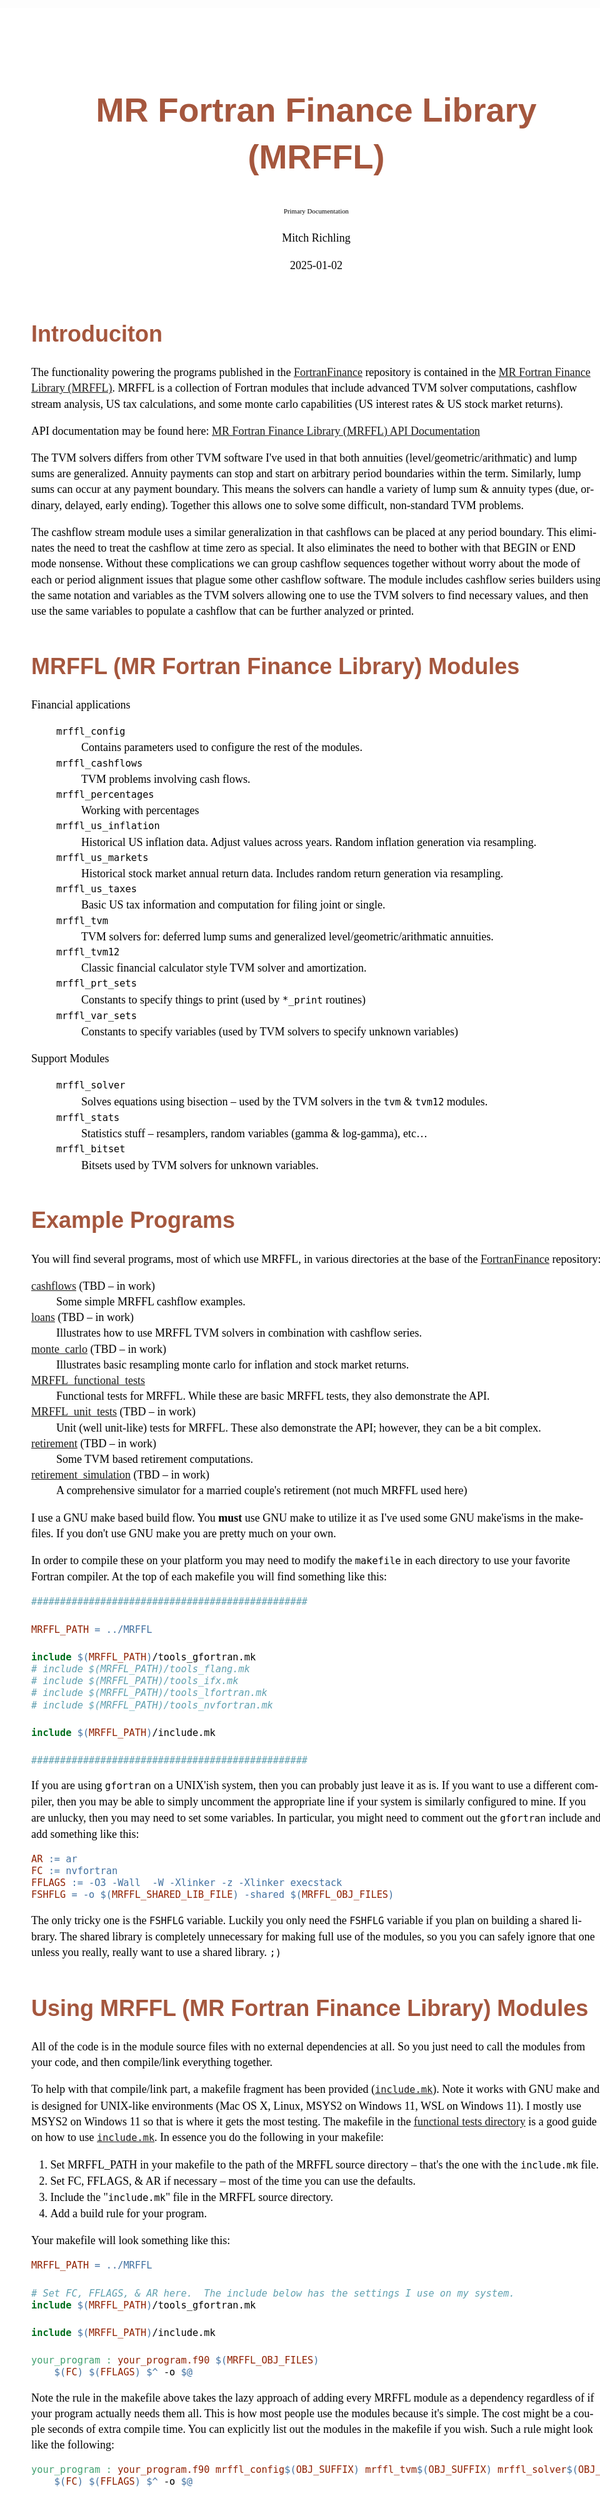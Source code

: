 # -*- Mode:Org; Coding:utf-8; fill-column:158 -*-
# ######################################################################################################################################################.H.S.##
# FILE:        README.org
#+TITLE:       MR Fortran Finance Library (MRFFL)
#+SUBTITLE:    Primary Documentation
#+AUTHOR:      Mitch Richling
#+EMAIL:       http://www.mitchr.me/
#+DATE:        2025-01-02
#+DESCRIPTION: MR Fortran Finance Library (MRFFL) documentation landing page
#+KEYWORDS:    finance fortran monte carlo inflation cashflow time value of money tvm percentages taxes stock market
#+LANGUAGE:    en
#+OPTIONS:     num:t toc:nil \n:nil @:t ::t |:t ^:nil -:t f:t *:t <:t skip:nil d:nil todo:t pri:nil H:5 p:t author:t html-scripts:nil 
#+SEQ_TODO:    TODO:NEW(t)                         TODO:WORK(w)    TODO:HOLD(h)    | TODO:FUTURE(f)   TODO:DONE(d)    TODO:CANCELED(c)
#+PROPERTY: header-args :eval never-export
#+HTML_HEAD: <style>body { width: 95%; margin: 2% auto; font-size: 18px; line-height: 1.4em; font-family: Georgia, serif; color: black; background-color: white; }</style>
# Change max-width to get wider output -- also note #content style below
#+HTML_HEAD: <style>body { min-width: 500px; max-width: 1024px; }</style>
#+HTML_HEAD: <style>h1,h2,h3,h4,h5,h6 { color: #A5573E; line-height: 1em; font-family: Helvetica, sans-serif; }</style>
#+HTML_HEAD: <style>h1,h2,h3 { line-height: 1.4em; }</style>
#+HTML_HEAD: <style>h1.title { font-size: 3em; }</style>
#+HTML_HEAD: <style>.subtitle { font-size: 0.6em; }</style>
#+HTML_HEAD: <style>h4,h5,h6 { font-size: 1em; }</style>
#+HTML_HEAD: <style>.org-src-container { border: 1px solid #ccc; box-shadow: 3px 3px 3px #eee; font-family: Lucida Console, monospace; font-size: 80%; margin: 0px; padding: 0px 0px; position: relative; }</style>
#+HTML_HEAD: <style>.org-src-container>pre { line-height: 1.2em; padding-top: 1.5em; margin: 0.5em; background-color: #404040; color: white; overflow: auto; }</style>
#+HTML_HEAD: <style>.org-src-container>pre:before { display: block; position: absolute; background-color: #b3b3b3; top: 0; right: 0; padding: 0 0.2em 0 0.4em; border-bottom-left-radius: 8px; border: 0; color: white; font-size: 100%; font-family: Helvetica, sans-serif;}</style>
#+HTML_HEAD: <style>pre.example { white-space: pre-wrap; white-space: -moz-pre-wrap; white-space: -o-pre-wrap; font-family: Lucida Console, monospace; font-size: 80%; background: #404040; color: white; display: block; padding: 0em; border: 2px solid black; }</style>
#+HTML_HEAD: <style>blockquote { margin-bottom: 0.5em; padding: 0.5em; background-color: #FFF8DC; border-left: 2px solid #A5573E; border-left-color: rgb(255, 228, 102); display: block; margin-block-start: 1em; margin-block-end: 1em; margin-inline-start: 5em; margin-inline-end: 5em; } </style>
# Change the following to get wider output -- also note body style above
#+HTML_HEAD: <style>#content { max-width: 60em; }</style>
#+HTML_LINK_HOME: https://github.com/richmit/FortranFinance
#+HTML_LINK_UP: https://richmit.github.io/FortranFinance/index.html
# ######################################################################################################################################################.H.E.##

* Introduciton
:PROPERTIES:
:CUSTOM_ID: intro
:END:

The functionality powering the programs published in the [[https://github.com/richmit/FortranFinance][FortranFinance]] repository is contained in the
[[https://github.com/richmit/FortranFinance/tree/main/MRFFL][MR Fortran Finance Library (MRFFL)]].  MRFFL is a collection of Fortran modules that include
advanced TVM solver computations, cashflow stream analysis, US tax calculations, and some monte carlo capabilities (US interest rates & US stock market
returns).

API documentation may be found here: [[https://www.mitchr.me/SS/FortranFinance/MRFFL_API_Docs/index.html][MR Fortran Finance Library (MRFFL) API Documentation]]

The TVM solvers differs from other TVM software I've used in that both annuities (level/geometric/arithmatic) and lump sums are generalized.  Annuity payments
can stop and start on arbitrary period boundaries within the term.  Similarly, lump sums can occur at any payment boundary.  This means the solvers can handle
a variety of lump sum & annuity types (due, ordinary, delayed, early ending).  Together this allows one to solve some difficult, non-standard TVM problems.

The cashflow stream module uses a similar generalization in that cashflows can be placed at any period boundary.  This eliminates the need to treat the
cashflow at time zero as special.  It also eliminates the need to bother with that BEGIN or END mode nonsense.  Without these complications we can group
cashflow sequences together without worry about the mode of each or period alignment issues that plague some other cashflow software.  The module includes
cashflow series builders using the same notation and variables as the TVM solvers allowing one to use the TVM solvers to find necessary values, and then use
the same variables to populate a cashflow that can be further analyzed or printed.

* MRFFL (MR Fortran Finance Library) Modules
:PROPERTIES:
:CUSTOM_ID: modlist
:END:

  - Financial applications ::
    - ~mrffl_config~       :: Contains parameters used to configure the rest of the modules.
    - ~mrffl_cashflows~    :: TVM problems involving cash flows.
    - ~mrffl_percentages~  :: Working with percentages
    - ~mrffl_us_inflation~ :: Historical US inflation data.  Adjust values across years.  Random inflation generation via resampling.
    - ~mrffl_us_markets~   :: Historical stock market annual return data.  Includes random return generation via resampling.
    - ~mrffl_us_taxes~     :: Basic US tax information and computation for filing joint or single.
    - ~mrffl_tvm~          :: TVM solvers for: deferred lump sums and  generalized level/geometric/arithmatic annuities.
    - ~mrffl_tvm12~        :: Classic financial calculator style TVM solver and amortization.
    - ~mrffl_prt_sets~     :: Constants to specify things to print (used by ~*_print~ routines)
    - ~mrffl_var_sets~     :: Constants to specify variables (used by TVM solvers to specify unknown variables)
  - Support Modules        ::
    - ~mrffl_solver~       :: Solves equations using bisection -- used by the TVM solvers in the ~tvm~ & ~tvm12~ modules.
    - ~mrffl_stats~        :: Statistics stuff -- resamplers, random variables (gamma & log-gamma), etc...
    - ~mrffl_bitset~       :: Bitsets used by TVM solvers for unknown variables.

* Example Programs
:PROPERTIES:
:CUSTOM_ID: examples
:END:

You will find several programs, most of which use MRFFL, in various directories at the base of the
[[https://github.com/richmit/FortranFinance][FortranFinance]] repository:
  - [[https://github.com/richmit/FortranFinance/tree/main/cashflows][cashflows]]                           (TBD -- in work) :: Some simple MRFFL cashflow examples.
  - [[https://github.com/richmit/FortranFinance/tree/main/loans][loans]]                                   (TBD -- in work) :: Illustrates how to use MRFFL TVM solvers in combination with cashflow series.
  - [[https://github.com/richmit/FortranFinance/tree/main/monte_carlo][monte_carlo]]                       (TBD -- in work) :: Illustrates basic resampling monte carlo for inflation and stock market returns.
  - [[https://github.com/richmit/FortranFinance/tree/main/MRFFL_functional_tests][MRFFL_functional_tests]]                  :: Functional tests for MRFFL.  While these are basic MRFFL tests, they also demonstrate the API.
  - [[https://github.com/richmit/FortranFinance/tree/main/MRFFL_unit_tests][MRFFL_unit_tests]]             (TBD -- in work) :: Unit (well unit-like) tests for MRFFL.  These also demonstrate the API; however, they can be a bit complex.
  - [[https://github.com/richmit/FortranFinance/tree/main/retirement][retirement]]                         (TBD -- in work) :: Some TVM based retirement computations.
  - [[https://github.com/richmit/FortranFinance/tree/main/retirement_simulation][retirement_simulation]]   (TBD -- in work) :: A comprehensive simulator for a married couple's retirement (not much MRFFL used here)

I use a GNU make based build flow.  You *must* use GNU make to utilize it as I've used some GNU make'isms in the makefiles.  If you don't use GNU make you are
pretty much on your own.

In order to compile these on your platform you may need to modify the ~makefile~ in each directory to use your favorite Fortran compiler.  At the top of each
makefile you will find something like this:

#+begin_src sh :results output verbatum :exports results :wrap "src makefile :eval never :tangle no"
head -n 20 ../../MRFFL_unit_tests/makefile | grep -B 20 '#####' | grep -A 20 '#####' | sed -E 's/^####*/################################################/'
#+end_src

#+RESULTS:
#+begin_src makefile :eval never :tangle no
################################################

MRFFL_PATH = ../MRFFL

include $(MRFFL_PATH)/tools_gfortran.mk
# include $(MRFFL_PATH)/tools_flang.mk
# include $(MRFFL_PATH)/tools_ifx.mk
# include $(MRFFL_PATH)/tools_lfortran.mk
# include $(MRFFL_PATH)/tools_nvfortran.mk

include $(MRFFL_PATH)/include.mk

################################################
#+end_src

If you are using ~gfortran~ on a UNIX'ish system, then you can probably just leave it as is.  If you want to use a different compiler, then you may be able to
simply uncomment the appropriate line if your system is similarly configured to mine.  If you are unlucky, then you may need to set some variables.  In
particular, you might need to comment out the ~gfortran~ include and add something like this:

#+begin_src sh :results output verbatum :exports results :wrap "src makefile :eval never :tangle no"
~/core/codeBits/bin/src2orgListing ../../MRFFL/tools_nvfortran.mk
#+end_src

#+RESULTS:
#+begin_src makefile :eval never :tangle no
AR := ar
FC := nvfortran
FFLAGS := -O3 -Wall  -W -Xlinker -z -Xlinker execstack
FSHFLG = -o $(MRFFL_SHARED_LIB_FILE) -shared $(MRFFL_OBJ_FILES)
#+end_src

The only tricky one is the ~FSHFLG~ variable.  Luckily you only need the ~FSHFLG~ variable if you plan on building a shared library.  The shared library is
completely unnecessary for making full use of the modules, so you you can safely ignore that one unless you really, really want to use a shared library. ~;)~

* Using MRFFL (MR Fortran Finance Library) Modules
:PROPERTIES:
:CUSTOM_ID: use
:END:

All of the code is in the module source files with no external dependencies at all.  So you just need to call the modules from your code, and then
compile/link everything together.


To help with that compile/link part, a makefile fragment has been provided
([[https://github.com/richmit/FortranFinance/tree/main/MRFFL/include.mk][~include.mk~]]).  Note it works with GNU make and is designed for UNIX-like
environments (Mac OS X, Linux, MSYS2 on Windows 11, WSL on Windows 11).  I mostly use MSYS2 on Windows 11 so that is where it gets the most testing.  The
makefile in the [[https://github.com/richmit/FortranFinance/tree/main/MRFFL_functional_tests][functional tests directory]] is a good guide on how to use
[[https://github.com/richmit/FortranFinance/tree/main/MRFFL/include.mk][~include.mk~]].  In essence you do the following in your makefile:

  1) Set MRFFL_PATH in your makefile to the path of the MRFFL source directory -- that's the one with the ~include.mk~ file.
  2) Set FC, FFLAGS, & AR if necessary -- most of the time you can use the defaults.
  3) Include the "~include.mk~" file in the MRFFL source directory.
  4) Add a build rule for your program.

Your makefile will look something like this:

#+begin_src makefile
MRFFL_PATH = ../MRFFL

# Set FC, FFLAGS, & AR here.  The include below has the settings I use on my system.	
include $(MRFFL_PATH)/tools_gfortran.mk 

include $(MRFFL_PATH)/include.mk

your_program : your_program.f90 $(MRFFL_OBJ_FILES)
	$(FC) $(FFLAGS) $^ -o $@
#+end_src

Note the rule in the makefile above takes the lazy approach of adding every MRFFL module as a dependency regardless of if your program actually needs them
all.  This is how most people use the modules because it's simple.  The cost might be a couple seconds of extra compile time.  You can explicitly list out the
modules in the makefile if you wish.  Such a rule might look like the following:

#+begin_src makefile
your_program : your_program.f90 mrffl_config$(OBJ_SUFFIX) mrffl_tvm$(OBJ_SUFFIX) mrffl_solver$(OBJ_SUFFIX) 
	$(FC) $(FFLAGS) $^ -o $@
#+end_src

* Notes about ~include.mk~
:PROPERTIES:
:CUSTOM_ID: makeinc
:END:

** Names of files
:PROPERTIES:
:CUSTOM_ID: makeinc-names
:END:

  - File extensions on Windows (outside of WSL) ::
   - Executable files use ~.exe~
   - Shared libraries use ~.dll~
   - Object files will ~.obj~
  - On UNIX systems (not including MSYS2) ::
   - Executable files have no extension
   - Shared libraries use ~.so~
   - Object files will use ~.o~

** Useful Variables
:PROPERTIES:
:CUSTOM_ID: makeinc-vars
:END:

  - ~MRFFL_MOD_FILES~       :: All the module (~.mod~) files.  These will appear in your build directory.
  - ~MRFFL_OBJ_FILES~       :: All the object (~.obj~ or ~.o~) files.  These will appear in your build directory.
  - ~MRFFL_STATIC_LIB_FILE~ :: The name of the static library file.  It's not created by default.  It will appear in your build directory if it is listed as a dependency on one of your targets.
  - ~MRFFL_SHARED_LIB_FILE~ :: The name of the shared library file.  It's not created by default.  It will appear in your build directory if it is listed as a dependency on one of your targets.

** Useful Targets
:PROPERTIES:
:CUSTOM_ID: makeinc-target
:END:

  - ~all_mrffl_lib~     :: Builds the library files.
  - ~all_mrffl_mod~     :: Builds the module (~.mod~) files
  - ~all_mrffl_obj~     :: Builds the object (~.obj~ or ~.o~) files
  - ~clean_mrffl_mod~   :: Deletes all the MRFFL module (~.mod~) files in the build directory.
  - ~clean_mrffl_obj~   :: Deletes all the MRFFL object (~.obj~ or ~.o~) files in the build directory.
  - ~clean_mrffl_lib~   :: Deletes all the library files in the build directory.
  - ~clean_mrffl~       :: Simply calls the following targets: ~clean_mrffl_mod~, ~clean_mrffl_obj~, & ~clean_mrffl_lib~
  - ~clean_multi_mrffl~ :: The previous clean targets will only remove products from the current platform.  For example, the ~clean_mrffl_obj~ target will
                           delete object files with an extension of ~.obj~ on windows and an extension of ~.o~ on UNIX'ish platforms.  I use the same directories to
                           build for all platforms, so I sometimes want to clean up the build products from all platforms at once.  That's what this target will do.

** Static Library
:PROPERTIES:
:CUSTOM_ID: makeinc-stlib
:END:

A rule to make a static library is included in ~include.mk~.  A build rule like the following should build that library and link it to your executable.  Note
I'm just including the library file on the command line instead of linker like options (i.e. ~-L~ and ~-l~ for GNU compilers).  That's because simply including
the library on the command line is broadly supported across more compilers -- this way I don't have to document how to do the same thing for each one. ;)

#+begin_src makefile
your_program : your_program.f90 $(MRFFL_STATIC_LIB_FILE)
	$(FC) $(FFLAGS) $^ $(MRFFL_STATIC_LIB_FILE) -o $@
#+end_src

** Dynamic Library (~.so~ and ~.dll~ files)
:PROPERTIES:
:CUSTOM_ID: makeinc-dylib
:END:

A rule to make a static library is included in ~include.mk~.  You can build it with the target ~clean_mrffl_lib~, or by using ~$(MRFFL_SHARED_LIB_FILE)~ as a
dependency in your build rule.  As the options to link to a shared library differ wildly across platforms and compilers/linkers, I don't provide an example of
how to do that.

* Tested Environments
:PROPERTIES:
:CUSTOM_ID: testenv
:END:

 - MSYS2 running on Windows 11 :: 
   - GNU Fortran (Rev2, Built by MSYS2 project) 14.2.0 : Everything works
   - LFortran 0.42.0 LLVM 19.1.3 : Nothing works.  Compiler crashes during compile.
   - Intel ifx 2024.1.0 Build 20240308 : Everything works
   - flang 19.1.6 : TBD
 - Debian 12.8 running in WSL on Windows 11 ::
   - GNU Fortran (Debian 14.2.0-8) 14.2.0 from debian-testing: Everything works
   - LFortran 0.42.0 LLVM 19.1.3 : Nothing works.  Compiler crashes during compile.
   - Intel ifx 2025.0.4 20241205 : Everything works
   - nvfortran 24.11-0 64-bit target on x86-64 Linux : Everything works.
   - flang-new version 19.1.6 : TBD
